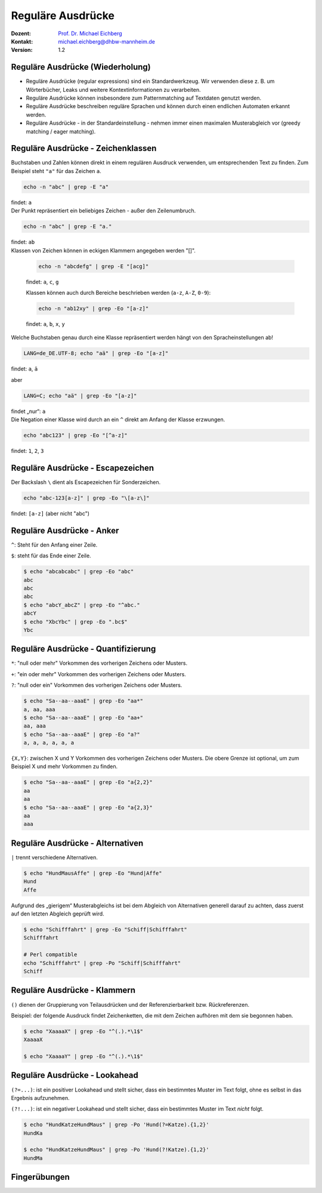 .. meta:: 
    :author: Michael Eichberg
    :keywords: "IT Sicherheit", Passwortwiederherstellung
    :description lang=de: Fortgeschrittene Angewandte IT Sicherheit
    :id: 2023_11-w3wi_se403_passwort_wiederherstellung-regexp
    :first-slide: last-viewed
    :exercises-master-password: WirklichSchwierig!

.. |html-source| source::
    :prefix: https://delors.github.io/
    :suffix: .html
.. |pdf-source| source::
    :prefix: https://delors.github.io/
    :suffix: .html.pdf
.. |at| unicode:: 0x40

.. role:: incremental   
.. role:: eng
.. role:: ger
.. role:: red
.. role:: green
.. role:: the-blue
.. role:: minor
.. role:: obsolete
.. role:: line-above

.. role:: raw-html(raw)
   :format: html


.. class:: animated-symbol

Reguläre Ausdrücke 
=====================================================

.. container:: line-above padding-bottom-1em

  :Dozent: `Prof. Dr. Michael Eichberg <https://delors.github.io/cv/folien.de.rst.html>`__
  :Kontakt: michael.eichberg@dhbw-mannheim.de
  :Version: 1.2

.. supplemental::

  :Folien: 
      [HTML] |html-source|

      [PDF] |pdf-source|
      
  :Fehler melden:
      https://github.com/Delors/delors.github.io/issues



Reguläre Ausdrücke (Wiederholung)
----------------------------------

.. class:: incremental

- Reguläre Ausdrücke (:eng:`regular expressions`) sind ein Standardwerkzeug. Wir verwenden diese z. B. um Wörterbücher, Leaks und weitere Kontextinformationen zu verarbeiten.

- Reguläre Ausdrücke können insbesondere zum Patternmatching auf Textdaten genutzt werden.

- Reguläre Ausdrücke beschreiben reguläre Sprachen und können durch einen endlichen Automaten erkannt werden.

- Reguläre Ausdrücke - in der Standardeinstellung - nehmen immer einen maximalen Musterabgleich vor (:eng:`greedy matching / eager matching`).



Reguläre Ausdrücke - Zeichenklassen
------------------------------------

.. container:: scrollable

   .. container:: incremental

      Buchstaben und Zahlen können direkt in einem regulären Ausdruck verwenden, um entsprechenden Text zu finden. Zum Beispiel steht ``"a"`` für das Zeichen ``a``.

      .. code:: bash

         echo -n "abc" | grep -E "a"
      
      findet: ``a``
    
   .. container:: incremental line-above

      Der Punkt repräsentiert ein beliebiges Zeichen - außer den Zeilenumbruch.

      .. code:: bash

         echo -n "abc" | grep -E "a."

      findet: ``ab``

   .. container:: incremental line-above
            
      Klassen von Zeichen können in eckigen Klammern angegeben werden "[]". 

         .. code:: bash

            echo -n "abcdefg" | grep -E "[acg]"

         findet: ``a``, ``c``, ``g``

         Klassen können auch durch Bereiche beschrieben werden (``a-z``, ``A-Z``, ``0-9``):

         .. code:: bash

            echo -n "ab12xy" | grep -Eo "[a-z]"

         findet: ``a``, ``b``, ``x``, ``y``

   .. container:: incremental line-above
      
      Welche Buchstaben genau durch eine Klasse repräsentiert werden hängt von den Spracheinstellungen ab!

      .. code:: bash

         LANG=de_DE.UTF-8; echo "aä" | grep -Eo "[a-z]"       

      findet: ``a``, ``ä``

      aber
      
      .. code:: bash
   
         LANG=C; echo "aä" | grep -Eo "[a-z]"       

      findet „nur“: ``a`` 

   .. container:: incremental line-above

      Die Negation einer Klasse wird durch an ein ``^`` direkt am Anfang der Klasse erzwungen.

      .. code:: bash
   
         echo "abc123" | grep -Eo "[^a-z]"    

      findet: ``1``, ``2``, ``3``



Reguläre Ausdrücke - Escapezeichen
----------------------------------


Der Backslash ``\`` dient als Escapezeichen für Sonderzeichen.

.. code:: bash

   echo "abc-123[a-z]" | grep -Eo "\[a-z\]"

findet: ``[a-z]`` :minor:`(aber nicht "abc")`



Reguläre Ausdrücke - Anker
----------------------------------

``^``: Steht für den Anfang einer Zeile.

``$``: steht für das Ende einer Zeile. 

.. code:: bash

   $ echo "abcabcabc" | grep -Eo "abc"  
   abc
   abc
   abc
   $ echo "abcY_abcZ" | grep -Eo "^abc."
   abcY
   $ echo "XbcYbc" | grep -Eo ".bc$"
   Ybc



Reguläre Ausdrücke - Quantifizierung
------------------------------------- 

.. container:: scrollable

   ``*``: "null oder mehr" Vorkommen des vorherigen Zeichens oder Musters.

   ``+``: "ein oder mehr" Vorkommen des vorherigen Zeichens oder Musters.

   ``?``: "null oder ein" Vorkommen des vorherigen Zeichens oder Musters.

   .. code:: bash

      $ echo "Sa--aa--aaaE" | grep -Eo "aa*"  
      a, aa, aaa
      $ echo "Sa--aa--aaaE" | grep -Eo "aa+"  
      aa, aaa
      $ echo "Sa--aa--aaaE" | grep -Eo "a?"   
      a, a, a, a, a, a

   .. container:: incremental line-above

      ``{X,Y}``: zwischen X und Y Vorkommen des vorherigen Zeichens oder Musters. Die obere Grenze ist optional, um zum Beispiel X und mehr Vorkommen zu finden.

      .. code:: bash

         $ echo "Sa--aa--aaaE" | grep -Eo "a{2,2}"
         aa
         aa
         $ echo "Sa--aa--aaaE" | grep -Eo "a{2,3}"
         aa
         aaa


Reguläre Ausdrücke - Alternativen
----------------------------------

``|`` trennt  verschiedene Alternativen.

.. code:: bash

   $ echo "HundMausAffe" | grep -Eo "Hund|Affe"  
   Hund
   Affe

.. class:: incremental

   Aufgrund des „gierigem“ Musterabgleichs ist bei dem Abgleich von Alternativen generell darauf zu achten, dass zuerst auf den letzten Abgleich geprüft wird.

   .. code:: bash

      $ echo "Schifffahrt" | grep -Eo "Schiff|Schifffahrt"
      Schifffahrt

      # Perl compatible
      echo "Schifffahrt" | grep -Po "Schiff|Schifffahrt"
      Schiff


Reguläre Ausdrücke - Klammern
----------------------------------

``()`` dienen der Gruppierung von Teilausdrücken und der Referenzierbarkeit bzw. Rückreferenzen.

Beispiel: der folgende Ausdruck findet Zeichenketten, die mit dem Zeichen aufhören mit dem sie begonnen haben.

.. code:: bash

   $ echo "XaaaaX" | grep -Eo "^(.).*\1$" 
   XaaaaX

   $ echo "XaaaaY" | grep -Eo "^(.).*\1$" 


Reguläre Ausdrücke - Lookahead
-------------------------------------------------

``(?=...)``: ist ein positiver Lookahead und stellt sicher, dass ein bestimmtes Muster im Text folgt, ohne es selbst in das Ergebnis aufzunehmen. 

``(?!...)``: ist ein negativer Lookahead und stellt sicher, dass ein bestimmtes Muster im Text *nicht* folgt. 

.. code:: bash

   $ echo "HundKatzeHundMaus" | grep -Po 'Hund(?=Katze).{1,2}'
   HundKa
                                                                                                   
   $ echo "HundKatzeHundMaus" | grep -Po 'Hund(?!Katze).{1,2}'
   HundMa


.. class:: transition-scale integrated-exercise

Fingerübungen
---------------

.. exercise:: Schmetterling in Rockyou
   
   Prüfen Sie ob der Begriff: schmetterling oder Schmetterling in der Datei ``rockyou.txt`` vorkommt.

   .. solution::
      :pwd: mal_sehen

      .. code:: bash

         $ grep -E "^[a-zA-Z]+$" /usr/share/wordlists/rockyou.txt |\
           grep -ni "schmetterling"

.. exercise:: Wiederholungen von Zeichen in Passwörtern
   
   Finden Sie alle Passworte in denen ein Zeichen mind. 3 oder mehrmals wiederholt wird. z. B. "x0000!" oder "aaaabbbb".  

   .. solution::
      :pwd: ganz_schoen_viele

      .. code:: bash
         
         $ grep -E "(.)\1{3,}" /usr/share/wordlists/rockyou.txt 

.. exercise:: Wiederholungen von Sequenzen in Passwörtern
   
   Finden Sie alle Passworte, in denen eine Sequenz mit mindestens 3 Zeichen wiederholt wird, z. B. „TestTest“` oder „1AffeIstAffe#“.

   .. solution::
      :pwd: Wiederholungen

      .. code:: bash
         
         $ grep -E "(.{3,}).*\1" /usr/share/wordlists/rockyou.txt 
